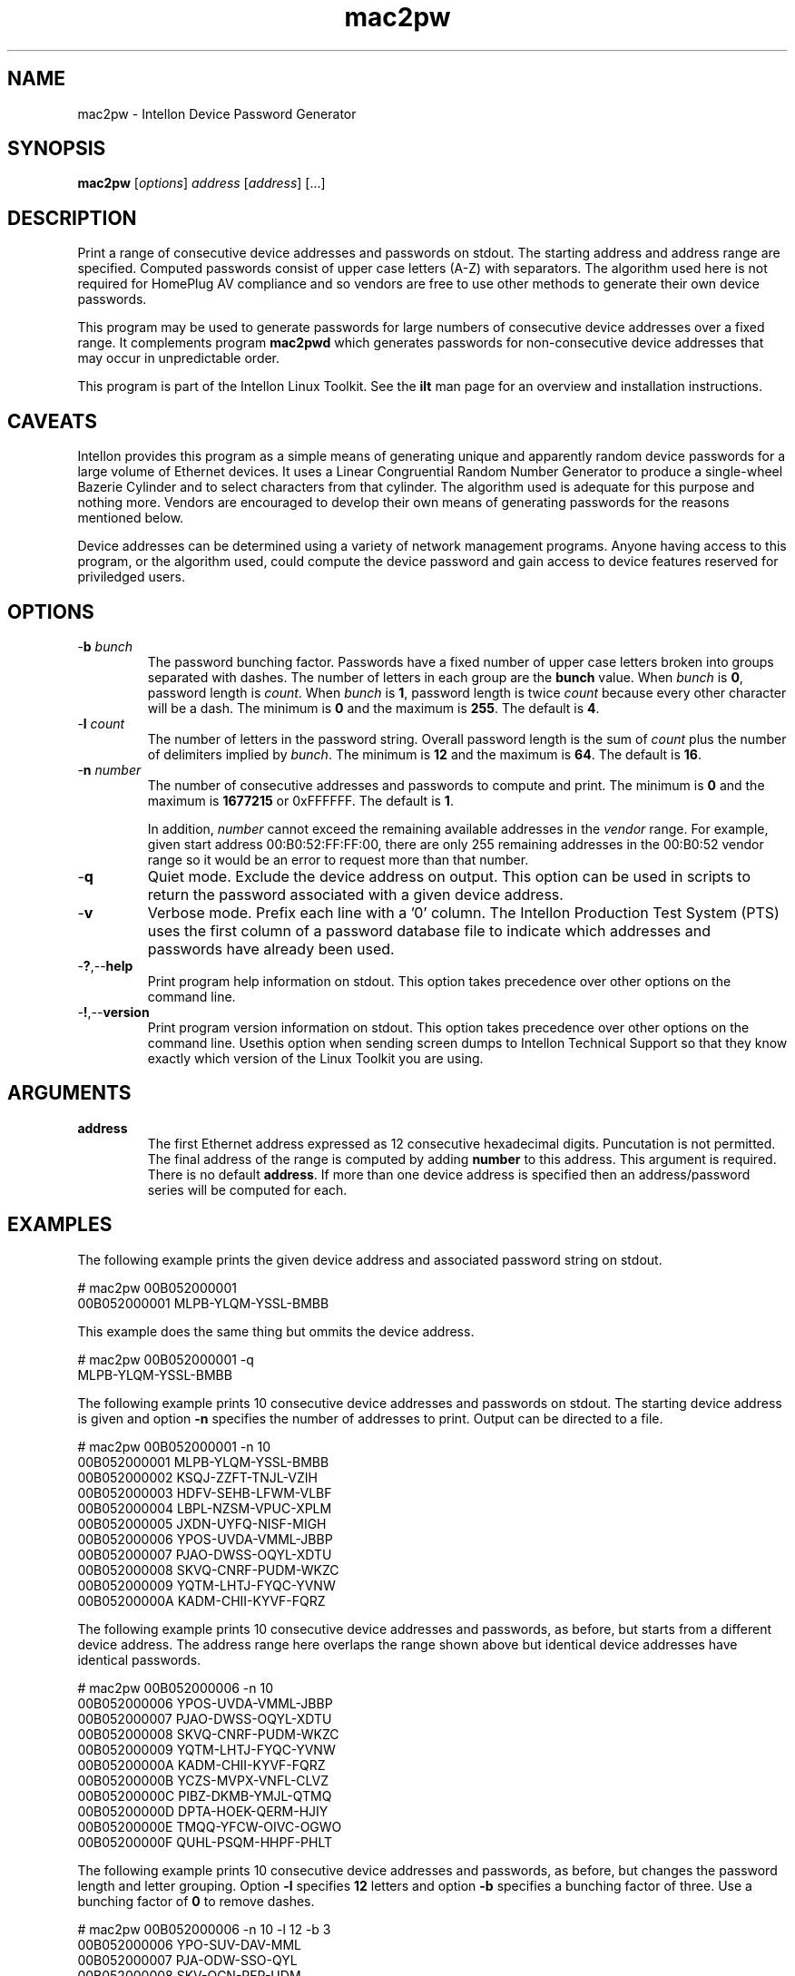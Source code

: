 .TH mac2pw 7 "Intellon Corporation, Ocala FL USA" "int6000-utils-linux" "Intellon Linux Toolkit"
.SH NAME
mac2pw - Intellon Device Password Generator
.SH SYNOPSIS
.BR mac2pw
.RI [ options ] 
.IR address 
.RI [ address ]
[...] 
.SH DESCRIPTION
Print a range of consecutive device addresses and passwords on stdout. The starting address and address range are specified. Computed passwords consist of upper case letters (A-Z) with separators. The algorithm used here is not required for HomePlug AV compliance and so vendors are free to use other methods to generate their own device passwords.
.PP
This program may be used to generate passwords for large numbers of consecutive device addresses over a fixed range. It complements program \fBmac2pwd\fR which generates passwords for non-consecutive device addresses that may occur in unpredictable order. 
.PP
This program is part of the Intellon Linux Toolkit. See the \fBilt\fR man page for an overview and installation instructions.
.SH CAVEATS
Intellon provides this program as a simple means of generating unique and apparently random device passwords for a large volume of Ethernet devices. It uses a Linear Congruential Random Number Generator to produce a single-wheel Bazerie Cylinder and to select characters from that cylinder. The algorithm used is adequate for this purpose and nothing more. Vendors are encouraged to develop their own means of generating passwords for the reasons mentioned below.
.PP
Device addresses can be determined using a variety of network management programs. Anyone having access to this program, or the algorithm used, could compute the device password and gain access to device features reserved for priviledged users. 
.SH OPTIONS
.TP
-\fBb\fR \fIbunch\fR
The password bunching factor. Passwords have a fixed number of upper case letters broken into groups separated with dashes. The number of letters in each group are the \fBbunch\fR value. When \fIbunch\fR is \fB0\fR, password length is \fIcount\fR. When \fIbunch\fR is \fB1\fR, password length is twice \fIcount\fR because every other character will be a dash. The minimum is \fB0\fR and the maximum is \fB255\fR. The default is \fB4\fR.
.TP
-\fBl \fIcount\fR
The number of letters in the password string. Overall password length is the sum of \fIcount\fR plus the number of delimiters implied by \fIbunch\fR. The minimum is \fB12\fR and the maximum is \fB64\fR. The default is \fB16\fR.
.TP
-\fBn \fInumber\fR
The number of consecutive addresses and passwords to compute and print. The minimum is \fB0\fR and the maximum is \fB1677215\fR or 0xFFFFFF. The default is \fB1\fR. 

In addition, \fInumber\fR cannot exceed the remaining available addresses in the \fIvendor\fR range. For example, given start address 00:B0:52:FF:FF:00, there are only 255 remaining addresses in the 00:B0:52 vendor range so it would be an error to request more than that number.
.TP
.RB - q
Quiet mode. Exclude the device address on output. This option can be used in scripts to return the password associated with a given device address.
.TP
.RB - v
Verbose mode. Prefix each line with a '0' column. The Intellon Production Test System (PTS) uses the first column of a password database file to indicate which addresses and passwords have already been used.
.TP
.RB - ? ,-- help
Print program help information on stdout. This option takes precedence over other options on the command line. 
.TP
.RB - ! ,-- version
Print program version information on stdout. This option takes precedence over other options on the command line. Usethis option when sending screen dumps to Intellon Technical Support so that they know exactly which version of the Linux Toolkit you are using.
.SH ARGUMENTS
.TP
\fBaddress\fR
The first Ethernet address expressed as 12 consecutive hexadecimal digits. Puncutation is not permitted. The final address of the range is computed by adding \fBnumber\fR to this address. This argument is required. There is no default \fBaddress\fR. If more than one device address is specified then an address/password series will be computed for each.
.SH EXAMPLES
The following example prints the given device address and associated password string on stdout. 
.PP
   # mac2pw 00B052000001
   00B052000001 MLPB-YLQM-YSSL-BMBB
.PP
This example does the same thing but ommits the device address.
.PP
   # mac2pw 00B052000001 -q
   MLPB-YLQM-YSSL-BMBB
.PP
The following example prints 10 consecutive device addresses and passwords on stdout. The starting device address is given and option \fB-n\fR specifies the number of addresses to print. Output can be directed to a file.
.PP
   # mac2pw 00B052000001 -n 10
   00B052000001 MLPB-YLQM-YSSL-BMBB
   00B052000002 KSQJ-ZZFT-TNJL-VZIH
   00B052000003 HDFV-SEHB-LFWM-VLBF
   00B052000004 LBPL-NZSM-VPUC-XPLM
   00B052000005 JXDN-UYFQ-NISF-MIGH
   00B052000006 YPOS-UVDA-VMML-JBBP
   00B052000007 PJAO-DWSS-OQYL-XDTU
   00B052000008 SKVQ-CNRF-PUDM-WKZC
   00B052000009 YQTM-LHTJ-FYQC-YVNW
   00B05200000A KADM-CHII-KYVF-FQRZ
.PP
The following example prints 10 consecutive device addresses and passwords, as before, but starts from a different device address. The address range here overlaps the range shown above but identical device addresses have identical passwords.
.PP
   # mac2pw 00B052000006 -n 10
   00B052000006 YPOS-UVDA-VMML-JBBP
   00B052000007 PJAO-DWSS-OQYL-XDTU
   00B052000008 SKVQ-CNRF-PUDM-WKZC
   00B052000009 YQTM-LHTJ-FYQC-YVNW
   00B05200000A KADM-CHII-KYVF-FQRZ
   00B05200000B YCZS-MVPX-VNFL-CLVZ
   00B05200000C PIBZ-DKMB-YMJL-QTMQ
   00B05200000D DPTA-HOEK-QERM-HJIY
   00B05200000E TMQQ-YFCW-OIVC-OGWO
   00B05200000F QUHL-PSQM-HHPF-PHLT
.PP
The following example prints 10 consecutive device addresses and passwords, as before, but changes the password length and letter grouping. Option \fB-l\fR specifies \fB12\fR letters and option \fB-b\fR specifies a bunching factor of three. Use a bunching factor of \fB0\fR to remove dashes.
.PP
   # mac2pw 00B052000006 -n 10 -l 12 -b 3
   00B052000006 YPO-SUV-DAV-MML
   00B052000007 PJA-ODW-SSO-QYL
   00B052000008 SKV-QCN-RFP-UDM
   00B052000009 YQT-MLH-TJF-YQC
   00B05200000A KAD-MCH-IIK-YVF
   00B05200000B YCZ-SMV-PXV-NFL
   00B05200000C PIB-ZDK-MBY-MJL
   00B05200000D DPT-AHO-EKQ-ERM
   00B05200000E TMQ-QYF-CWO-IVC
   00B05200000F QUH-LPS-QMH-HPF
.PP
The following example prints 10 consecutive device addresses and passwords but inserts a \fB0\fR at the start of each line to indicate that the address and password have not been used. The Intellon Production Test System (PTS) will set the \fB0\fR to \fB1\fR after it programs a device. This format is simlar to PTS DBBuilder Utlity output.
.PP
   # mac2pw 00B052000006 -n 10 -u
   0 00B052000006 MLNX-JIAN-NERM-NIRR
   0 00B052000007 MBOR-ASNO-HLQJ-ZSFL
   0 00B052000008 NACT-DPWJ-MEVU-NMRX
   0 00B052000009 NYVC-DOVN-BLTH-OYZM
   0 00B05200000A NKMN-ZRVP-RERA-BSSA
   0 00B05200000B NMRT-KRNA-NLMJ-ADQT
   0 00B05200000C EVAL-BAWY-UEBN-RINO
   0 00B05200000D EUSE-QXOK-XLVN-TKMM
   0 00B05200000E EINV-GNUP-DEQM-CVSB
   0 00B05200000F EJAL-JSJF-GLNS-LLOD
.SH DISCLAIMER
Intellon Corporation reserves the right to modify program names, functionality, input format or output format in future toolkit releases without any obligation to notify or compensate toolkit users.
.SH SEE ALSO
.BR hpavkey ( 7 ),
.BR hpavkeys ( 7 ),
.BR keys ( 7 ),
.BR mac2pwd ( 7 ),
.BR rkey ( 7 )
.SH CREDITS
 Charles Maier <charles.maier@intellon.com>

